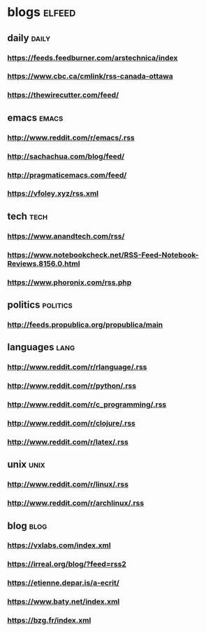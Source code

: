 * blogs                                                        :elfeed:
** daily                                                        :daily:
*** https://feeds.feedburner.com/arstechnica/index
*** https://www.cbc.ca/cmlink/rss-canada-ottawa
*** https://thewirecutter.com/feed/
** emacs                                                        :emacs:
*** http://www.reddit.com/r/emacs/.rss
*** http://sachachua.com/blog/feed/
*** http://pragmaticemacs.com/feed/
*** https://vfoley.xyz/rss.xml
** tech                                                         :tech:
*** https://www.anandtech.com/rss/
*** https://www.notebookcheck.net/RSS-Feed-Notebook-Reviews.8156.0.html
*** https://www.phoronix.com/rss.php
** politics                                                     :politics:
*** http://feeds.propublica.org/propublica/main
** languages                                                    :lang:
*** http://www.reddit.com/r/rlanguage/.rss
*** http://www.reddit.com/r/python/.rss
*** http://www.reddit.com/r/c_programming/.rss
*** http://www.reddit.com/r/clojure/.rss
*** http://www.reddit.com/r/latex/.rss
** unix                                                         :unix:
*** http://www.reddit.com/r/linux/.rss
*** http://www.reddit.com/r/archlinux/.rss
** blog                                                               :blog:
*** https://vxlabs.com/index.xml
*** https://irreal.org/blog/?feed=rss2
*** https://etienne.depar.is/a-ecrit/
*** https://www.baty.net/index.xml
*** https://bzg.fr/index.xml
